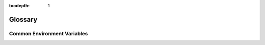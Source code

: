 :tocdepth: 1

Glossary
========
.. glossary::

  LVM Physical Volume : LVM
  LVM PV : LVM
    A volume (disk or partition) consumed by a :term:`Volume Group<LVM VG>` to
    provide storage to :term:`Logical Volumes<LVM LV>`.

  LVM Volume Group : LVM
  LVM VG : LVM
    A logical unit that aggregates :term:`Physical Volumes<LVM PV>` to
    provision :term:`Logical Volumes<LVM LV>`

  LVM Logical Volume : LVM
  LVM LV : LVM
    A volume, part of a :term:`Volume Group<LVM LV>`, that exposes a slice of
    its backing storage.

  Kubernetes PersistentVolume : Kubernetes
  Kubernetes PV : Kubernetes
    An existing persistent storage volume available to Kubernetes workloads.

  Kubernetes PersistentVolumeClaim : Kubernetes
  Kubernetes PVC : Kubernetes
    A claim on a :term:`PersistentVolume<Kubernetes PersistentVolume>` consumed
    by one or more *Pods*.

Common Environment Variables
----------------------------
.. envvar:: ANSIBLE_LOG_PATH

   File to which Ansible will write logs on the controller. When empty,
   logging is disabled. See :ref:`ansible:DEFAULT_LOG_PATH` for more
   information.

.. envvar:: KUBECONFIG

   Path to a file used to configure access to a Kubernetes cluster when using
   :command:`kubectl` or other tools.
